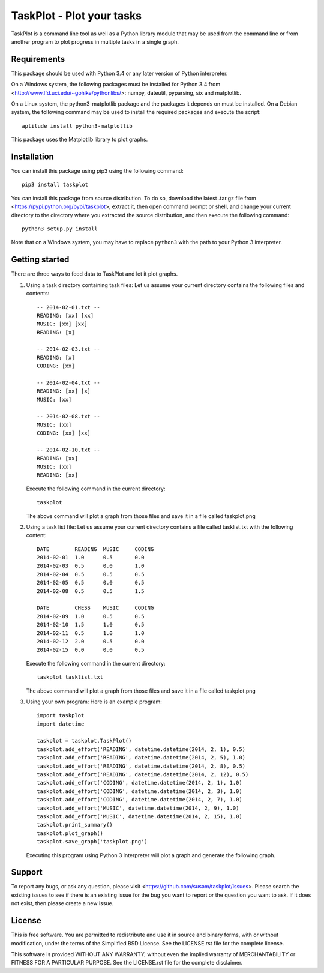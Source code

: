 TaskPlot - Plot your tasks
==========================

TaskPlot is a command line tool as well as a Python library module that
may be used from the command line or from another program to plot
progress in multiple tasks in a single graph.

Requirements
------------
This package should be used with Python 3.4 or any later version of
Python interpreter.

On a Windows system, the following packages must be installed for
Python 3.4 from <http://www.lfd.uci.edu/~gohlke/pythonlibs/>:
numpy, dateutil, pyparsing, six and matplotlib.

On a Linux system, the python3-matplotlib package and the packages it
depends on must be installed. On a Debian system, the following command
may be used to install the required packages and execute the script::

    aptitude install python3-matplotlib

This package uses the Matplotlib library to plot graphs.

Installation
------------
You can install this package using pip3 using the following command::

    pip3 install taskplot

You can install this package from source distribution. To do so,
download the latest .tar.gz file from
<https://pypi.python.org/pypi/taskplot>, extract it, then open command
prompt or shell, and change your current directory to the directory
where you extracted the source distribution, and then execute the
following command::

    python3 setup.py install

Note that on a Windows system, you may have to replace ``python3`` with
the path to your Python 3 interpreter.

Getting started
---------------
There are three ways to feed data to TaskPlot and let it plot graphs.

1. Using a task directory containing task files: Let us assume your
   current directory contains the following files and contents::

    -- 2014-02-01.txt --
    READING: [xx] [xx]
    MUSIC: [xx] [xx]
    READING: [x]

    -- 2014-02-03.txt --
    READING: [x]
    CODING: [xx]

    -- 2014-02-04.txt --
    READING: [xx] [x]
    MUSIC: [xx]

    -- 2014-02-08.txt --
    MUSIC: [xx]
    CODING: [xx] [xx]

    -- 2014-02-10.txt --
    READING: [xx]
    MUSIC: [xx]
    READING: [xx]

   Execute the following command in the current directory::

    taskplot

   The above command will plot a graph from those files and save it in
   a file called taskplot.png

   .. image:: http://i.imgur.com/AoAkGcK.png
      :width: 640px


2. Using a task list file: Let us assume your current directory contains
   a file called tasklist.txt with the following content::

    DATE        READING  MUSIC     CODING
    2014-02-01  1.0      0.5       0.0
    2014-02-03  0.5      0.0       1.0
    2014-02-04  0.5      0.5       0.5
    2014-02-05  0.5      0.0       0.5
    2014-02-08  0.5      0.5       1.5

    DATE        CHESS    MUSIC     CODING
    2014-02-09  1.0      0.5       0.5
    2014-02-10  1.5      1.0       0.5
    2014-02-11  0.5      1.0       1.0
    2014-02-12  2.0      0.5       0.0
    2014-02-15  0.0      0.0       0.5

   Execute the following command in the current directory::

    taskplot tasklist.txt

   The above command will plot a graph from those files and save it in
   a file called taskplot.png

   .. image:: http://i.imgur.com/Nk24ZOb.png
      :width: 640px

3. Using your own program: Here is an example program::

    import taskplot
    import datetime

    taskplot = taskplot.TaskPlot()
    taskplot.add_effort('READING', datetime.datetime(2014, 2, 1), 0.5)
    taskplot.add_effort('READING', datetime.datetime(2014, 2, 5), 1.0)
    taskplot.add_effort('READING', datetime.datetime(2014, 2, 8), 0.5)
    taskplot.add_effort('READING', datetime.datetime(2014, 2, 12), 0.5)
    taskplot.add_effort('CODING', datetime.datetime(2014, 2, 1), 1.0)
    taskplot.add_effort('CODING', datetime.datetime(2014, 2, 3), 1.0)
    taskplot.add_effort('CODING', datetime.datetime(2014, 2, 7), 1.0)
    taskplot.add_effort('MUSIC', datetime.datetime(2014, 2, 9), 1.0)
    taskplot.add_effort('MUSIC', datetime.datetime(2014, 2, 15), 1.0)
    taskplot.print_summary()
    taskplot.plot_graph()
    taskplot.save_graph('taskplot.png')

   Executing this program using Python 3 interpreter will plot a graph
   and generate the following graph.

   .. image:: http://i.imgur.com/oEby9Hf.png
      :width: 640px

Support
-------
To report any bugs, or ask any question, please visit
<https://github.com/susam/taskplot/issues>. Please search the existing
issues to see if there is an existing issue for the bug you want to
report or the question you want to ask. If it does not exist, then
please create a new issue.

License
-------
This is free software. You are permitted to redistribute and use it in
source and binary forms, with or without modification, under the terms
of the Simplified BSD License. See the LICENSE.rst file for the complete
license.

This software is provided WITHOUT ANY WARRANTY; without even the implied
warranty of MERCHANTABILITY or FITNESS FOR A PARTICULAR PURPOSE. See the
LICENSE.rst file for the complete disclaimer.
